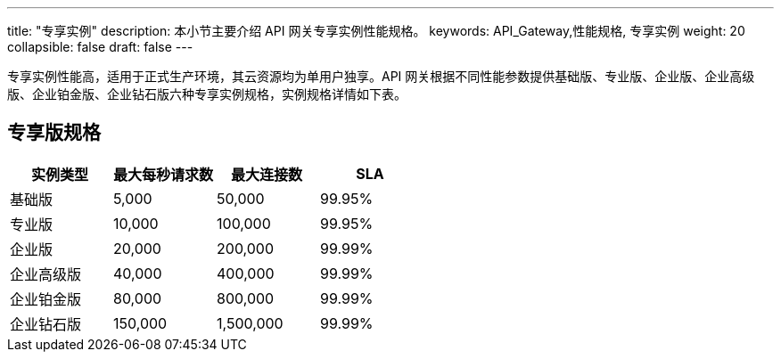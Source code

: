 ---
title: "专享实例"
description: 本小节主要介绍 API 网关专享实例性能规格。
keywords: API_Gateway,性能规格, 专享实例
weight: 20
collapsible: false
draft: false
---

专享实例性能高，适用于正式生产环境，其云资源均为单用户独享。API 网关根据不同性能参数提供``基础版``、`专业版`、`企业版`、`企业高级版`、`企业铂金版`、``企业钻石版``六种专享实例规格，实例规格详情如下表。

== 专享版规格

|===
| 实例类型 | 最大每秒请求数 | 最大连接数 | SLA

| 基础版
| 5,000
| 50,000
| 99.95%

| 专业版
| 10,000
| 100,000
| 99.95%

| 企业版
| 20,000
| 200,000
| 99.99%

| 企业高级版
| 40,000
| 400,000
| 99.99%

| 企业铂金版
| 80,000
| 800,000
| 99.99%

| 企业钻石版
| 150,000
| 1,500,000
| 99.99%
|===
